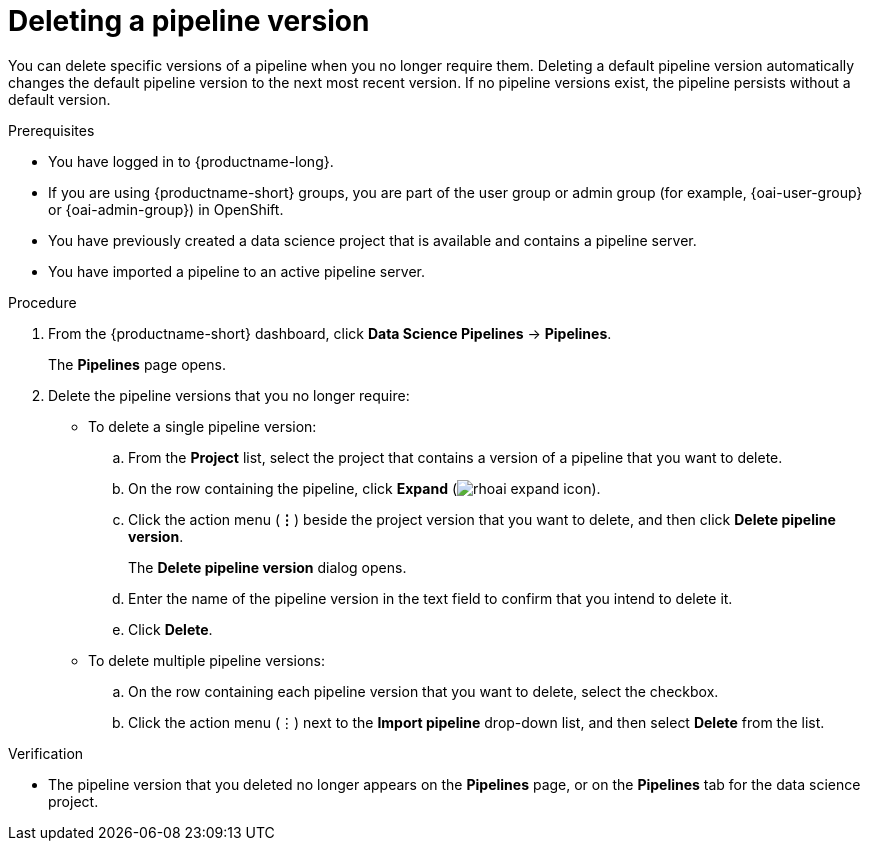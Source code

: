 :_module-type: PROCEDURE

[id="deleting-a-pipeline-version_{context}"]
= Deleting a pipeline version

[role='_abstract']
You can delete specific versions of a pipeline when you no longer require them. Deleting a default pipeline version automatically changes the default pipeline version to the next most recent version. If no pipeline versions exist, the pipeline persists without a default version. 

.Prerequisites
* You have logged in to {productname-long}.
ifndef::upstream[]
* If you are using {productname-short} groups, you are part of the user group or admin group (for example, {oai-user-group} or {oai-admin-group}) in OpenShift.
endif::[]
ifdef::upstream[]
* If you are using {productname-short} groups, you are part of the user group or admin group (for example, {odh-user-group} or {odh-admin-group}) in OpenShift.
endif::[]
* You have previously created a data science project that is available and contains a pipeline server.
* You have imported a pipeline to an active pipeline server.

.Procedure
. From the {productname-short} dashboard, click *Data Science Pipelines* -> *Pipelines*.
+
The *Pipelines* page opens.
. Delete the pipeline versions that you no longer require:
* To delete a single pipeline version:
.. From the *Project* list, select the project that contains a version of a pipeline that you want to delete.
.. On the row containing the pipeline, click *Expand* (image:images/rhoai-expand-icon.png[]).
.. Click the action menu (*&#8942;*) beside the project version that you want to delete, and then click *Delete pipeline version*.
+
The *Delete pipeline version* dialog opens.
.. Enter the name of the pipeline version in the text field to confirm that you intend to delete it.
.. Click *Delete*.
* To delete multiple pipeline versions:
.. On the row containing each pipeline version that you want to delete, select the checkbox. 
.. Click the action menu (&#8942;) next to the *Import pipeline* drop-down list, and then select *Delete* from the list.

.Verification
* The pipeline version that you deleted no longer appears on the *Pipelines* page, or on the *Pipelines* tab for the data science project.

//[role='_additional-resources']
//.Additional resources
